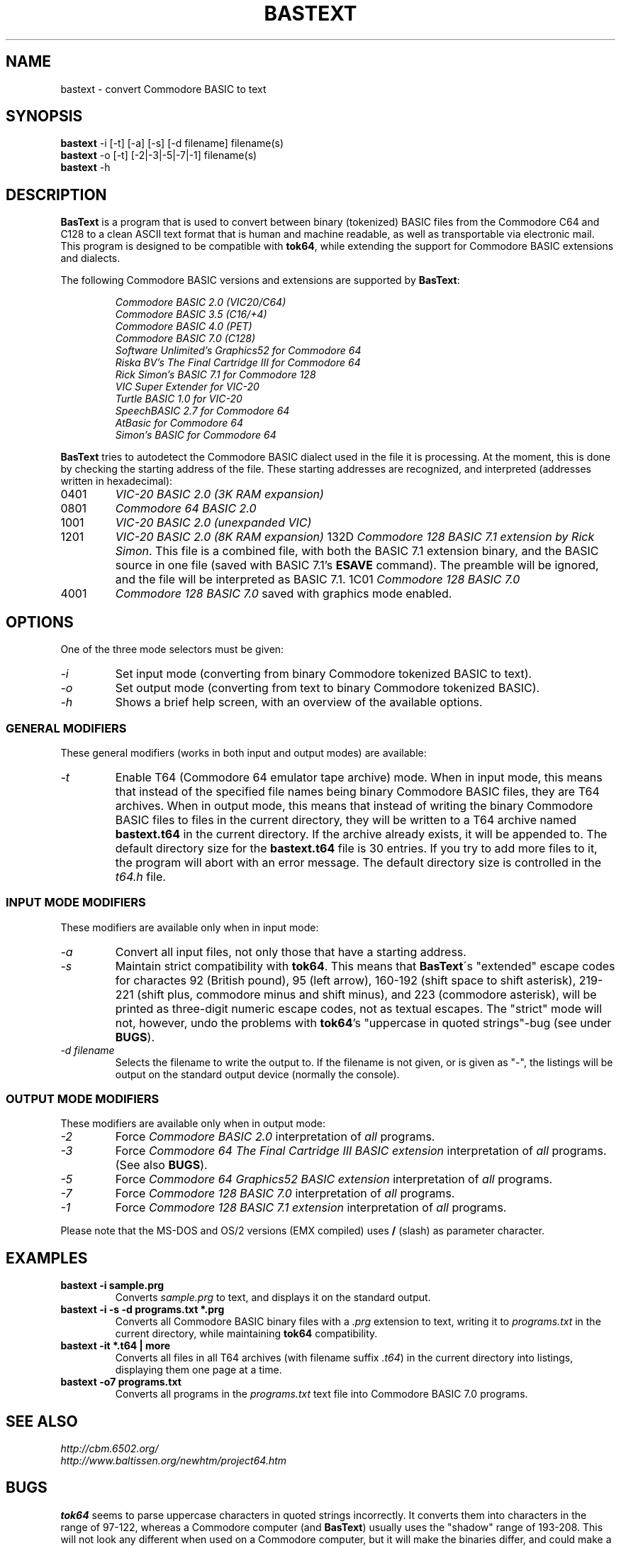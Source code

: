 .TH BASTEXT 1 "2023-11-21" "Softwolves Software" ""
.SH NAME
bastext \- convert Commodore BASIC to text
.SH SYNOPSIS
.PD 0
.B bastext
\-i [\-t] [\-a] [\-s] [\-d filename]
filename(s)
.PP
.B bastext
\-o
[\-t] [\-2|\-3|\-5|\-7|\-1]
filename(s)
.PP
.B bastext
\-h
.PD
.SH DESCRIPTION
.B BasText
is a program that is used to convert between binary (tokenized)
BASIC files from the Commodore C64 and C128 to a clean ASCII text
format that is human and machine readable, as well as transportable
via electronic mail.
This program is designed to be compatible with
.BR tok64 ,
while extending the support for Commodore BASIC extensions and
dialects.
.PP
The following Commodore BASIC versions and extensions are supported
by
.BR BasText :
.RS
.PP
.I Commodore BASIC 2.0 (VIC20/C64)
.PD 0
.PP
.I Commodore BASIC 3.5 (C16/+4)
.PP
.I Commodore BASIC 4.0 (PET)
.PP
.I Commodore BASIC 7.0 (C128)
.PP
.I Software Unlimited's Graphics52 for Commodore 64
.PP
.I Riska BV's The Final Cartridge III for Commodore 64
.PP
.I Rick Simon's BASIC 7.1 for Commodore 128
.PP
.I VIC Super Extender for VIC-20
.PP
.I Turtle BASIC 1.0 for VIC-20
.PP
.I SpeechBASIC 2.7 for Commodore 64
.PP
.I AtBasic for Commodore 64
.PP
.I Simon's BASIC for Commodore 64
.RE
.PD
.PP
.B BasText
tries to autodetect the Commodore BASIC dialect used in the file
it is processing.
At the moment, this is done by checking the starting address of the
file.
These starting addresses are recognized, and interpreted (addresses
written in hexadecimal):
.TP
0401
.I VIC-20 BASIC 2.0 (3K RAM expansion)
.TP
0801
.I Commodore 64 BASIC 2.0
.TP
1001
.I VIC-20 BASIC 2.0 (unexpanded VIC)
.TP
1201
.I VIC-20 BASIC 2.0 (8K RAM expansion)
132D
.IR "Commodore 128 BASIC 7.1 extension by Rick Simon" .
This file is a combined file, with both the BASIC 7.1
extension binary, and the BASIC source in one file (saved
with BASIC 7.1's
.B ESAVE
command).
The preamble will be ignored, and the file will be
interpreted as BASIC 7.1.
1C01
.I Commodore 128 BASIC 7.0
.TP
4001
.I Commodore 128 BASIC 7.0
saved with graphics mode enabled.
.SH OPTIONS
One of the three mode selectors must be given:
.TP
.I \-i
Set input mode (converting from binary Commodore tokenized BASIC to
text).
.TP
.I \-o
Set output mode (converting from text to binary Commodore tokenized
BASIC).
.TP
.I \-h
Shows a brief help screen, with an overview of the available options.
.SS "GENERAL MODIFIERS"
.PP
These general modifiers (works in both input and output modes)
are available:
.TP
.I \-t
Enable T64 (Commodore 64 emulator tape archive) mode.
When in input mode, this means that instead of the specified file
names being binary Commodore BASIC files, they are T64 archives.
When in output mode, this means that instead of writing the
binary Commodore BASIC files to files in the current directory,
they will be written to a T64 archive named
.B bastext.t64
in the current directory.
If the archive already exists, it will be appended to.
The default directory size for the
.B bastext.t64
file is 30 entries.
If you try to add more files to it, the program will abort with
an error message.
The default directory size is controlled in the
.I t64.h
file.
.SS "INPUT MODE MODIFIERS"
.PP
These modifiers are available only when in input mode:
.TP
.I \-a
Convert all input files, not only those that have a \"recognized\"
starting address.
.TP
.I \-s
Maintain strict compatibility with
.BR tok64 .
This means that
.BR BasText \'s
"extended" escape codes for charactes 92 (British pound),
95 (left arrow), 160\-192 (shift space to shift asterisk),
219\-221 (shift plus, commodore minus and shift minus), and 223
(commodore asterisk), will be printed as three-digit numeric
escape codes, not as textual escapes.
The "strict" mode will not, however, undo the problems with
.BR tok64 's
"uppercase in quoted strings"-bug (see under
.BR BUGS ).
.TP
.I \-d filename
Selects the filename to write the output to.
If the filename is not given, or is given as "-", the listings
will be output on the standard output device (normally the
console).
.SS "OUTPUT MODE MODIFIERS"
.PP
These modifiers are available only when in output mode:
.TP
.I \-2
Force
.I Commodore BASIC 2.0
interpretation of
.I all
programs.
.TP
.I \-3
Force
.I Commodore 64 The Final Cartridge III BASIC extension
interpretation of
.I all
programs.
(See also
.BR BUGS ).
.TP
.I \-5
Force
.I Commodore 64 Graphics52 BASIC extension
interpretation of
.I all
programs.
.TP
.I \-7
Force
.I Commodore 128 BASIC 7.0
interpretation of
.I all
programs.
.TP
.I \-1
Force
.I Commodore 128 BASIC 7.1 extension
interpretation of
.I all
programs.
.PP
Please note that the MS-DOS and OS/2 versions (EMX compiled)
uses
.B /
(slash) as parameter character.
.SH EXAMPLES
.TP
.B bastext \-i sample.prg
Converts
.I sample.prg
to text, and displays it on the standard output.
.TP
.B bastext \-i \-s \-d programs.txt *.prg
Converts all Commodore BASIC binary files with a
.I .prg
extension to text, writing it to
.I programs.txt
in the current directory, while maintaining
.B tok64
compatibility.
.TP
.B bastext \-it *.t64 | more
Converts all files in all T64 archives (with filename suffix
.IR .t64 )
in the current directory into listings, displaying them
one page at a time.
.TP
.B bastext \-o7 programs.txt
Converts all programs in the
.I programs.txt
text file into Commodore BASIC 7.0 programs.
.SH "SEE ALSO"
.PD 0
.PP
.I http://cbm.6502.org/
.PP
.I http://www.baltissen.org/newhtm/project64.htm
.PD
.SH BUGS
.B tok64
seems to parse uppercase characters in quoted strings
incorrectly.
It converts them into characters in the range of 97-122,
whereas a Commodore computer (and
.BR BasText )
usually uses the "shadow" range of 193-208.
This will not look any different when used on a Commodore
computer, but it will make the binaries differ, and could
make a difference if the program needs the correct PETSCII
values.
The problem will appear when you convert the program in
one direction with
.B BasText
and in the other with
.BR tok64 ,
not when using the same program in both directions.
.PP
.B BasText
does not yet support the "bare" format that tok64 normally
outputs (without the
.I start tok64
header).
.SH VERSION\ INFORMATION
This documentation covers version 1.1 of
.BR BasText .
.SH AUTHOR
BASTEXT was written by Peter Krefting.
If you have bug-reports or questions, mail them to peter@softwolves.pp.se
.PP
A Softwolves Software (tm) Release in 2023.
.PP
This program is released under the GNU Public License.